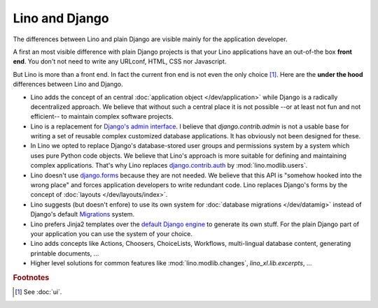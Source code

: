 ===============
Lino and Django
===============

The differences between Lino and plain Django are visible mainly for
the application developer.

A first an most visible difference with plain Django projects is that
your Lino applications have an out-of-the box **front end**.  You
don't not need to write any URLconf, HTML, CSS nor Javascript.

But Lino is more than a front end. In fact the current fron end is not even the
only choice [#ui]_.  Here are the **under the hood** differences between Lino
and Django.

- Lino adds the concept of an central :doc:`application object
  </dev/application>` while Django is a radically decentralized
  approach. We believe that without such a central place it is not
  possible --or at least not fun and not efficient-- to maintain
  complex software projects.

- Lino is a replacement for `Django's admin interface
  <http://docs.djangoproject.com/en/1.11/ref/contrib/admin>`__.  I
  believe that `django.contrib.admin` is not a usable base for writing
  a set of reusable complex customized database applications.  It has
  obviously not been designed for these.
 
- In Lino we opted to replace Django's database-stored user groups and
  permissions system by a system which uses pure Python code
  objects. We believe that Lino's approach is more suitable for
  defining and maintaining complex applications.  That's why Lino
  replaces `django.contrib.auth
  <https://docs.djangoproject.com/en/1.11/ref/contrib/auth/>`__ by
  :mod:`lino.modlib.users`.

- Lino doesn't use `django.forms
  <https://docs.djangoproject.com/en/1.11/ref/forms/>`__ because they
  are not needed.  We believe that this API is "somehow hooked into
  the wrong place" and forces application developers to write
  redundant code. Lino replaces Django's forms by the concept of
  :doc:`layouts </dev/layouts/index>`.
  
- Lino suggests (but doesn't enfore) to use its own system for
  :doc:`database migrations </dev/datamig>` instead of Django's default
  `Migrations
  <https://docs.djangoproject.com/en/1.11/topics/migrations/>`_ system.
  
- Lino prefers Jinja2 templates over the `default Django engine
  <https://docs.djangoproject.com/en/1.11/topics/templates/>`_ to
  generate its own stuff.  For the plain Django part of your
  application you can use the system of your choice.

- Lino adds concepts like Actions, Choosers, ChoiceLists, Workflows,
  multi-lingual database content, generating printable documents, ...

- Higher level solutions for common features like
  :mod:`lino.modlib.changes`, `lino_xl.lib.excerpts`, ...


.. rubric:: Footnotes

.. [#ui] See :doc:`ui`. 

